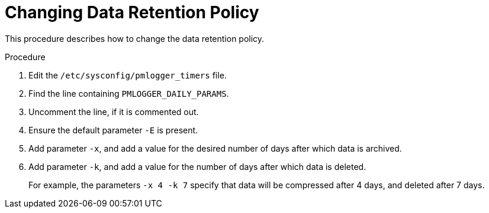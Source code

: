 [id='changing-data-retention-policy_{context}']
= Changing Data Retention Policy

This procedure describes how to change the data retention policy.

.Procedure

ifndef::foreman-deb[]
. Edit the `/etc/sysconfig/pmlogger_timers` file.
endif::[]
ifdef::foreman-deb[]
. Edit the `/etc/default/pmlogger_timers` file.
endif::[]
. Find the line containing `PMLOGGER_DAILY_PARAMS`.
. Uncomment the line, if it is commented out.
. Ensure the default parameter `-E` is present.
. Add parameter `-x`, and add a value for the desired number of days after which data is archived.
. Add parameter `-k`, and add a value for the number of days after which data is deleted.
+
For example, the parameters `-x 4 -k 7` specify that data will be compressed after 4 days, and deleted after 7 days.
